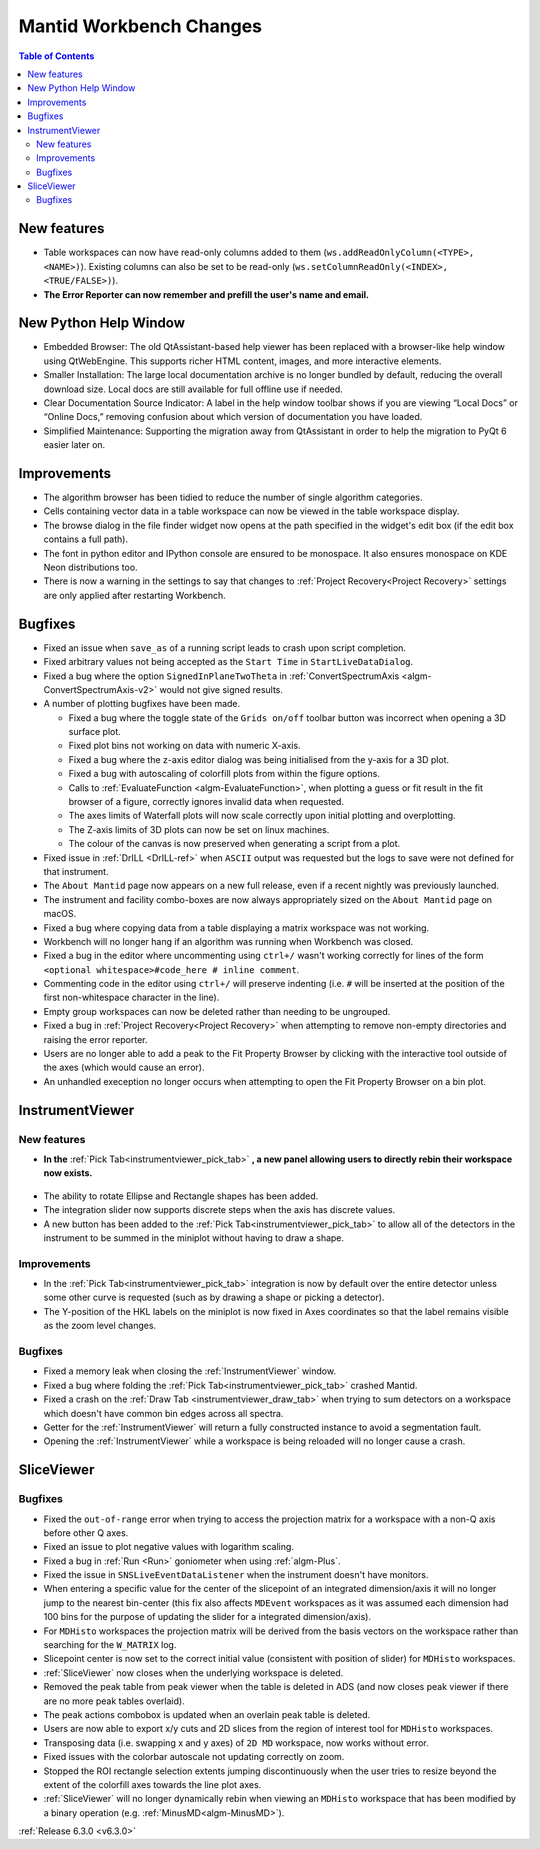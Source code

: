 ========================
Mantid Workbench Changes
========================

.. contents:: Table of Contents
   :local:

New features
------------
- Table workspaces can now have read-only columns added to them (``ws.addReadOnlyColumn(<TYPE>, <NAME>)``). Existing columns can also be set to be read-only (``ws.setColumnReadOnly(<INDEX>, <TRUE/FALSE>)``).
- **The Error Reporter can now remember and prefill the user's name and email.**

.. image::  ../../images/ErrorReporter_RememberMe.png
    :align: center

New Python Help Window
----------------------
- Embedded Browser: The old QtAssistant-based help viewer has been replaced with a browser-like help window using QtWebEngine. This supports richer HTML content, images, and more interactive elements.
- Smaller Installation: The large local documentation archive is no longer bundled by default, reducing the overall download size. Local docs are still available for full offline use if needed.
- Clear Documentation Source Indicator: A label in the help window toolbar shows if you are viewing “Local Docs” or “Online Docs,” removing confusion about which version of documentation you have loaded.
- Simplified Maintenance: Supporting the migration away from QtAssistant in order to help the migration to PyQt 6 easier later on.

Improvements
------------
- The algorithm browser has been tidied to reduce the number of single algorithm categories.
- Cells containing vector data in a table workspace can now be viewed in the table workspace display.
- The browse dialog in the file finder widget now opens at the path specified in the widget's edit box (if the edit box contains a full path).
- The font in python editor and IPython console are ensured to be monospace. It also ensures monospace on KDE Neon distributions too.
- There is now a warning in the settings to say that changes to :ref:`Project Recovery<Project Recovery>` settings are only applied after restarting Workbench.

Bugfixes
--------
* Fixed an issue when ``save_as`` of a running script leads to crash upon script completion.
* Fixed arbitrary values not being accepted as the ``Start Time`` in ``StartLiveDataDialog``.
* Fixed a bug where the option ``SignedInPlaneTwoTheta`` in :ref:`ConvertSpectrumAxis <algm-ConvertSpectrumAxis-v2>` would not give signed results.
* A number of plotting bugfixes have been made.

  * Fixed a bug where the toggle state of the ``Grids on/off`` toolbar button was incorrect when opening a 3D surface plot.
  * Fixed plot bins not working on data with numeric X-axis.
  * Fixed a bug where the z-axis editor dialog was being initialised from the y-axis for a 3D plot.
  * Fixed a bug with autoscaling of colorfill plots from within the figure options.
  * Calls to :ref:`EvaluateFunction <algm-EvaluateFunction>`, when plotting a guess or fit result in the fit browser of a figure, correctly ignores invalid data when requested.
  * The axes limits of Waterfall plots will now scale correctly upon initial plotting and overplotting.
  * The Z-axis limits of 3D plots can now be set on linux machines.
  * The colour of the canvas is now preserved when generating a script from a plot.

* Fixed issue in :ref:`DrILL <DrILL-ref>` when ``ASCII`` output was requested but the logs to save were not defined for that instrument.
* The ``About Mantid`` page now appears on a new full release, even if a recent nightly was previously launched.
* The instrument and facility combo-boxes are now always appropriately sized on the ``About Mantid`` page on macOS.
* Fixed a bug where copying data from a table displaying a matrix workspace was not working.
* Workbench will no longer hang if an algorithm was running when Workbench was closed.
* Fixed a bug in the editor where uncommenting using ``ctrl+/`` wasn't working correctly for lines of the form ``<optional whitespace>#code_here # inline comment``.
* Commenting code in the editor using ``ctrl+/`` will preserve indenting (i.e. ``#`` will be inserted at the position of the first non-whitespace character in the line).
* Empty group workspaces can now be deleted rather than needing to be ungrouped.
* Fixed a bug in :ref:`Project Recovery<Project Recovery>` when attempting to remove non-empty directories and raising the error reporter.
* Users are no longer able to add a peak to the Fit Property Browser by clicking with the interactive tool outside of the axes (which would cause an error).
* An unhandled exeception no longer occurs when attempting to open the Fit Property Browser on a bin plot.

InstrumentViewer
----------------
New features
############
- **In the** :ref:`Pick Tab<instrumentviewer_pick_tab>` **, a new panel allowing users to directly rebin their workspace now exists.**

.. figure:: ../../images/iview_insitu_rebin.png
     :width: 500px
     :align: center

- The ability to rotate Ellipse and Rectangle shapes has been added.
- The integration slider now supports discrete steps when the axis has discrete values.
- A new button has been added to the :ref:`Pick Tab<instrumentviewer_pick_tab>` to allow all of the detectors in the instrument to be summed in the miniplot without having to draw a shape.

Improvements
############
- In the :ref:`Pick Tab<instrumentviewer_pick_tab>` integration is now by default over the entire detector unless some other curve is requested (such as by drawing a shape or picking a detector).
- The Y-position of the HKL labels on the miniplot is now fixed in Axes coordinates so that the label remains visible as the zoom level changes.

Bugfixes
########
- Fixed a memory leak when closing the :ref:`InstrumentViewer` window.
- Fixed a bug where folding the :ref:`Pick Tab<instrumentviewer_pick_tab>` crashed Mantid.
- Fixed a crash on the :ref:`Draw Tab <instrumentviewer_draw_tab>` when trying to sum detectors on a workspace which doesn't have common bin edges across all spectra.
- Getter for the :ref:`InstrumentViewer` will return a fully constructed instance to avoid a segmentation fault.
- Opening the :ref:`InstrumentViewer` while a workspace is being reloaded will no longer cause a crash.

SliceViewer
-----------
Bugfixes
########
- Fixed the ``out-of-range`` error when trying to access the projection matrix for a workspace with a non-Q axis before other Q axes.
- Fixed an issue to plot negative values with logarithm scaling.
- Fixed a bug in :ref:`Run <Run>` goniometer when using :ref:`algm-Plus`.
- Fixed the issue in ``SNSLiveEventDataListener`` when the instrument doesn't have monitors.
- When entering a specific value for the center of the slicepoint of an integrated dimension/axis it will no longer jump to the nearest bin-center (this fix also affects ``MDEvent`` workspaces as it was assumed each dimension had 100 bins for the purpose of updating the slider for a integrated dimension/axis).
- For ``MDHisto`` workspaces the projection matrix will be derived from the basis vectors on the workspace rather than searching for the ``W_MATRIX`` log.
- Slicepoint center is now set to the correct initial value (consistent with position of slider) for ``MDHisto`` workspaces.
- :ref:`SliceViewer` now closes when the underlying workspace is deleted.
- Removed the peak table from peak viewer when the table is deleted in ADS (and now closes peak viewer if there are no more peak tables overlaid).
- The peak actions combobox is updated when an overlain peak table is deleted.
- Users are now able to export x/y cuts and 2D slices from the region of interest tool for ``MDHisto`` workspaces.
- Transposing data (i.e. swapping x and y axes) of ``2D MD`` workspace, now works without error.
- Fixed issues with the colorbar autoscale not updating correctly on zoom.
- Stopped the ROI rectangle selection extents jumping discontinuously when the user tries to resize beyond the extent of the colorfill axes towards the line plot axes.
- :ref:`SliceViewer` will no longer dynamically rebin when viewing an ``MDHisto`` workspace that has been modified by a binary operation (e.g. :ref:`MinusMD<algm-MinusMD>`).

:ref:`Release 6.3.0 <v6.3.0>`
